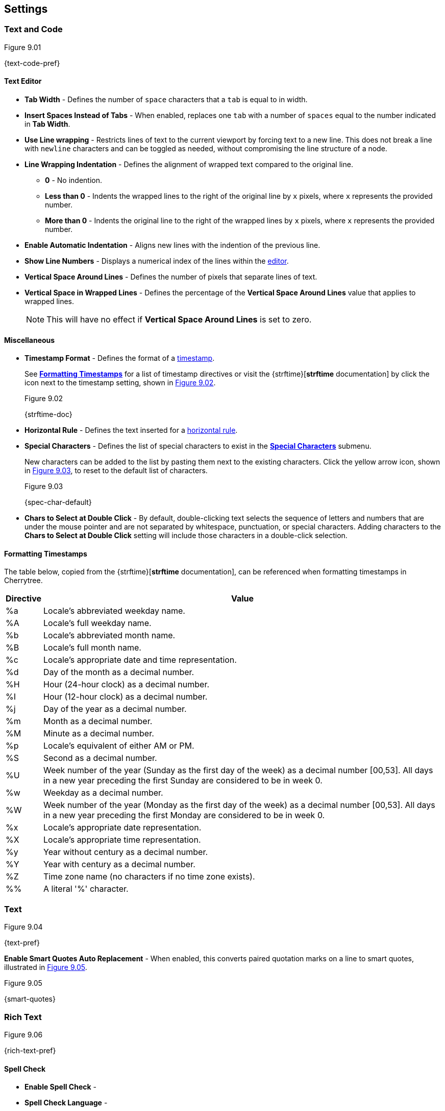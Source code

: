 == Settings

=== Text and Code

[[figure-9.01]]
.Figure 9.01
{text-code-pref}

==== Text Editor

* *Tab Width* - Defines the number of `space` characters that a `tab` is equal to in width.
* *Insert Spaces Instead of Tabs* - When enabled, replaces one `tab` with a number of `spaces` equal to the number indicated in *Tab Width*.
* *Use Line wrapping* - Restricts lines of text to the current viewport by forcing text to a new line. This does not break a line with `newline` characters and can be toggled as needed, without compromising the line structure of a node.
* *Line Wrapping Indentation* - Defines the alignment of wrapped text compared to the original line. 
** *0* - No indention.
** *Less than 0* - Indents the wrapped lines to the right of the original line by `x` pixels, where `x` represents the provided number.
** *More than 0* - Indents the original line to the right of the wrapped lines by `x` pixels, where `x` represents the provided number.
* *Enable Automatic Indentation* - Aligns new lines with the indention of the previous line.
* *Show Line Numbers* - Displays a numerical index of the lines within the link:#editor[editor].
* *Vertical Space Around Lines* - Defines the number of pixels that separate lines of text.
* *Vertical Space in Wrapped Lines* - Defines the percentage of the *Vertical Space Around Lines* value that applies to wrapped lines.
+
NOTE: This will have no effect if *Vertical Space Around Lines* is set to zero.

==== Miscellaneous

* *Timestamp Format* - Defines the format of a link:#_timestamps[timestamp].
+
See link:#_formatting_timestamps[*Formatting Timestamps*] for a list of timestamp directives or visit the {strftime}[*strftime* documentation] by click the icon next to the timestamp setting, shown in <<figure-9.02>>. 
+
[[figure-9.02]]
.Figure 9.02
{strftime-doc}

* *Horizontal Rule* - Defines the text inserted for a link:#_horizontal_rule[horizontal rule].
* *Special Characters* - Defines the list of special characters to exist in the link:#_inserting_special_characters[*Special Characters*] submenu.
+
New characters can be added to the list by pasting them next to the existing characters. Click the yellow arrow icon, shown in <<figure-9.03>>, to reset to the default list of characters.
+
[[figure-9.03]]
.Figure 9.03
{spec-char-default}

* *Chars to Select at Double Click* - By default, double-clicking text selects the sequence of letters and numbers that are under the mouse pointer and are not separated by whitespace, punctuation, or special characters. Adding characters to the *Chars to Select at Double Click* setting will include those characters in a double-click selection.

==== Formatting Timestamps

The table below, copied from the {strftime}[*strftime* documentation], can be referenced when formatting timestamps in Cherrytree.

[cols=2*,options="header"]
[%autowidth]
|===
|Directive
|Value

| %a | Locale's abbreviated weekday name.
| %A | Locale's full weekday name.
| %b | Locale's abbreviated month name.
| %B | Locale's full month name.
| %c | Locale's appropriate date and time representation.
| %d | Day of the month as a decimal number.
| %H | Hour (24-hour clock) as a decimal number.
| %I | Hour (12-hour clock) as a decimal number.
| %j | Day of the year as a decimal number.
| %m | Month as a decimal number.
| %M | Minute as a decimal number.
| %p | Locale's equivalent of either AM or PM.
| %S | Second as a decimal number.
| %U | Week number of the year (Sunday as the first day of the week) as a decimal number [00,53]. All days in a new year preceding the first Sunday are considered to be in week 0.	
| %w | Weekday as a decimal number.
| %W | Week number of the year (Monday as the first day of the week) as a decimal number [00,53]. All days in a new year preceding the first Monday are considered to be in week 0.	
| %x | Locale's appropriate date representation.
| %X | Locale's appropriate time representation.
| %y | Year without century as a decimal number.
| %Y | Year with century as a decimal number.
| %Z | Time zone name (no characters if no time zone exists).
| %% | A literal '%' character.

|=== 

=== Text

[[figure-9.04]]
.Figure 9.04
{text-pref}

*Enable Smart Quotes Auto Replacement* - When enabled, this converts paired quotation marks on a line to smart quotes, illustrated in <<figure-9.05>>.

[[figure-9.05]]
.Figure 9.05
{smart-quotes}

=== Rich Text

[[figure-9.06]]
.Figure 9.06
{rich-text-pref}

==== Spell Check

* *Enable Spell Check* -
* *Spell Check Language* -

==== Theme

* *Light Background, Dark Text* -
* *Dark Background, Light Text* -
* *Custom Background and Text* -
* *Monospace Background* -

==== Miscellaneous

* *Show White Spaces* -
* *Highlight Current Line* -
* *Expand CodeBoxes Automatically* -
* *Embedded File Icon Size* -
* *Show File Name on Top of Embedded File Icon* -
* *Limit of Undoable Steps Per Node* -

=== Plain Text and Code

[[figure-9.07]]
.Figure 9.07
{plain-text-code-pref}

==== Text Editor

* *Style Scheme* -
* *Show White Spaces* -
* *Highlight Current Line* -

==== Code Execution

==== Adding a New Command

==== Editing a Command

==== Reset to Default

==== Terminal Command

=== Tree 1

[[figure-9.08]]
.Figure 9.08
{tree1-pref}

==== Theme

* *Light Background, Dark Text* -
* *Dark Background, Light Text* -
* *Custom Background and Text* -

==== Default Text Nodes Icons

* *Use Different Cherries per Level* -
* *Use Selected Icon* -
* *No Icon* -
* *Hide Right Side Auxiliary Icon* -

==== Node Status at Startup

* *Restore Expanded/Collapsed Status* -
* *Expand all Nodes* -
* *Collapse all Nodes* -
* *Nodes in Bookmarks Always Visible* -

=== Tree 2

[[figure-9.09]]
.Figure 9.09
{tree2-pref}

==== Miscellaneous

* *Tree Nodes Names Wrapping Width* -
* *Display Tree on Right Side* -
* *Move Focus to Text at Mouse Click* -
* *Expand Node at Mouse Click* -
* *Last Visited Nodes on Node Name Header* -

=== Fonts

[[figure-9.10]]
.Figure 9.10
{fonts-pref}

* *Rich Text* -
* *Plain Text* -
* *Code Font* -
* *Sans Normal* -

=== Links

[[figure-9.11]]
.Figure 9.11
{links-pref}

==== Custom Actions

* *Enable Custom Web Link Click Action* -
* *Enable Custom File Link Clicked Action* -
* *Enable Custom Folder Link Clicked Action* -

==== Colors

* *To Website* -
* *To File* -
* *To Node* -
* *To Folder* -

==== Miscellaneous

* *Underline Links* -
* *Use Relative Paths for Files And Folders* -
* *Anchor Size* -

=== Toolbar

[[figure-9.12]]
.Figure 9.12
{toolbar-pref}

==== Adding a new Icon to Toolbar

==== Reset to Default Settings

=== Keyboard Shortcuts

[[figure-9.13]]
.Figure 9.13
{keyboard-pref}

==== Editing a Keyboard Shortcut

==== Reset to Default Settings

==== Default Keyboard Shortcuts

[cols=2*,options="header"]
[%autowidth]
|===
|Key
|Value

|   | Start a New Instance of Cherrytree
| Ctrl+O | Open a New Cherrytree Document  
| Ctrl+S | Save File
|   | Save File and Vacuum
| Ctrl+Shift+S | Save File As
| Ctrl+Shift+P | Set up the Page for Printing
| Ctrl+P  | Print
| F5  | Execute Code
| Ctrl+Q  | Quit Application
| Ctrl+Shift+Q | Exit from Cherrytree
| Ctrl-Alt-P  | Preferences
|   | Open The Directory with Preferences Files
|   | Check for a Newer Version
| F1 | Application's Online Manual
|   | About Cherrytree
| Ctrl+N  | Add a Node having the Same Parent of the Selected Node
| Ctrl+Shift+N | Add a Child Node to the Selected Node
| Ctrl+Shift+D | Duplicate the Selected Node
| F8 | Insert a Node with Hierarchy Year/Month/Day
|   | Sort the Tree Ascending
|   | Sort the Tree Descending
|   | Sort all the Siblings of the Selected Node Ascending
|   | Sort all the Siblings of the Selected Node Descending
| F2 | Edit the Properties of the Selected Node
| Ctrl+Alt+R  | Toggle the Read Only Property of the Selected Node
|   | Change the Selected Node's Children Syntax Highlighting to the Parent's Syntax Highlighting
|   | Tree Summary Information
| Ctrl+Shift+B | Add the Current to the Bookmarks List
| Ctrl+Alt+B | Remove the Current Node from the Bookmarks List
| Ctrl+Z | Undo Last Operation
| Ctrl+Y | Redo Previously Discarded Operation
| Ctrl+Alt+I | Insert an Image
| Ctrl+Alt+T | Insert a Table
| Ctrl+Alt+C | Insert a CodeBox
| Ctrl+Alt+E | Insert a File
| Ctrl+L | Insert a Link/Edit the Underlying Link
| Ctrl+Alt+A | Insert an Anchor
|  | Insert Table of Contents
| Ctrl+Alt+M | Insert Timestamp
| Ctrl+R | Insert Horizontal Rule
| Ctrl+W | Lower the Case of the Selection/ the Underlying Word
| Ctrl+Shift+W | Upper the Case of the Selection/ the Underlying Word
| Ctrl+G | Toggle the Case of the Selection/ the Underlying Word
|  | Strip Trailing Spaces
| Ctrl+Alt+S | Toggle Enable/Disable Spell Check
| Ctrl+Shift+X | Cut as Plain Text, Discard the Rich Text Formatting
| Ctrl+Shift+C | Copy as Plain Text, Discard the Rich Text Formatting
| Ctrl+Shift+V | Paste as Plain Text, Discard the Rich Text Formatting
| Shift+Alt+X | Cut the Current Row/Selected Rows
| Shift+Alt+C | Copy the Current Row/Selected Rows
| Ctrl+K | Delete the Current Row/Selected Rows
| Ctrl+D | Duplicate the Current Row/Selected Rows
| Alt+Up | Move Up the Current Row/Selected Rows
| Alt+Down | Move Down the Current Row/Selected Rows
| Shift+Alt+F | Change the Color of the Selected Text Foreground
| Shift+Alt+B | Change the Color of the Selected Text Background
| Ctrl+B | Toggle Bold Property of the Selected Text
| Ctrl+I | Toggle Italic Property of the Selected Text
| Ctrl+U | Toggle Underline Property of the Selected Text
| Ctrl+E | Toggle Strikethrough Property of the Selected Text
| Ctrl+1 | Toggle h1 Property of the Selected Text
| Ctrl+2 | Toggle h2 Property of the Selected Text
| Ctrl+3 | Toggle h3 Property of the Selected Text
| Ctrl+0 | Toggle Small Property of the Selected Text
| Ctrl+M | Toggle Superscript Property of the Selected Text
|  | Toggle Subscript Property of the Selected Text
|  | Toggle Monospace Property of the Selected Text
|  | Justify Left the Current Paragraph
|  | Justify Center the Current Paragraph
|  | Justify Right the Current Paragraph
|  | Justify Fill the Current Paragraph
| Ctrl+Alt+1 | Set/Unset the Current Paragraph/Selection as a Bulleted List
| Ctrl+Alt+2 | Set/Unset the Current Paragraph/Selection as a Numbered List
| Ctrl+Alt+3 | Set/Unset the Current Paragraph/Selection as a To-Do List
| F7 | Memory of Latest Text Format Type
| Ctrl+Shift+R | Remove the Formatting from the Selected Text
| Ctrl+F | Find into the Selected Node Content
| Ctrl+Shift+F | Find into All the Tree Nodes Contents
| Ctrl+Alt+F | Find into the Selected Node and Subnodes Contents
| Ctrl+T | Find in Nodes names and Tags
| F3 | Iterate the Last Find Operation
| F4 | Iterate the Last Find Operation in Opposite Direction
| Ctrl+H | Replace into the Selected Node Content
| Ctrl+Shift+H | Replace into All Tree Nodes Contents
| Ctrl+Alt+H | Replace into the Selected Node and Subnodes Contents
| Ctrl+Shift+T | Replace in Nodes Names
| F6 | Iterate the Last Replace Option
| Ctrl+Shift+A | Show Search All Matches Dialog
| F9 | Toggle Show/Hide Tree
|  | Toggle Show/Hide Toolbar
|  | Toggle Show/Hide Node Name Header
| Ctrl+Tab | Toggle Focus Between Tree and Text
| Ctrl+Shift+E | Expand All the Tree Nodes
| Ctrl+Shift+L | Collapse All the Tree Nodes
|  | Increase the Size of the Toolbar Icons
|  | Decrease the Size of the Toolbaar Icons
| F11 | Toggle Full Screen On/Off
|  | Export to PDF
|  | Export to HTML
|  | Export to Multiple Plain Text Files
|  | Export to Single Plain Text File
|  | Export to Cherrytree Document
|  | Add Nodes of Cherrytree File to the Current Tree
|  | Add Nodes from a Plain Text File to the Current Tree
|  | Add Nodes from a Folder of Plain Text Files to the Current Tree
|  | Add Nodes from an HTML File to the Current Tree
|  | Add Nodes from a Folder of HTML Files to the Current Tree
|  | Add Nodes from Basket Folder to the Current Tree
|  | Add Nodes from an EssentialPIM HTML File to the Current Tree
|  | Add Nodes of a Gnote Folder to the Current Tree
|  | Add Nodes of a KeepNote Folder to the Current Tree
|  | Add Nodes of a KeyNote Folder to the Current Tree
|  | Add Nodes of a Knowit File to the Current Tree
|  | Add Nodes of a Leo File to the Current Tree
|  | Add Nodes of a Mempad File to the Current Tree
|  | Add Nodes of a NoteCase File to the Current Tree
|  | Add Nodes of a RedNotebook Folder to the Current Tree
|  | Add Nodes of a Tomboy Folder to the Current Tree
|  | Add Nodes of a Treepad File to the Current Tree
|  | Add Nodes of a TuxCards File to the Current Tree
|  | Add Nodes of a Zim Folder to the Current Tree

|=== 

=== Miscellaneous

[[figure-9.14]]
.Figure 9.14
{misc-pref}

==== System Tray

* *Enable System Tray Docking* -
* *Start Minimized in the System Tray* -
* *Use AppIndicator for Docking* -

==== Saving

* *Autosave Every `x` Minutes* -
* *Enable Word Count in Statusbar* -
* *Reload Document From Last Session* -
* **Reload After External Update to CT* File** -

==== Language

default
